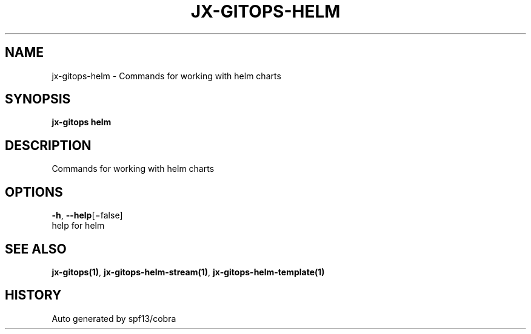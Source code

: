 .TH "JX-GITOPS\-HELM" "1" "" "Auto generated by spf13/cobra" "" 
.nh
.ad l


.SH NAME
.PP
jx\-gitops\-helm \- Commands for working with helm charts


.SH SYNOPSIS
.PP
\fBjx\-gitops helm\fP


.SH DESCRIPTION
.PP
Commands for working with helm charts


.SH OPTIONS
.PP
\fB\-h\fP, \fB\-\-help\fP[=false]
    help for helm


.SH SEE ALSO
.PP
\fBjx\-gitops(1)\fP, \fBjx\-gitops\-helm\-stream(1)\fP, \fBjx\-gitops\-helm\-template(1)\fP


.SH HISTORY
.PP
Auto generated by spf13/cobra
